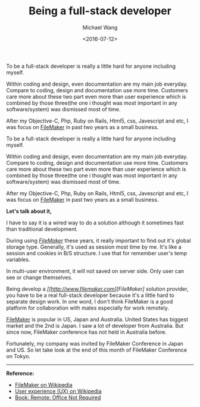 #+title: Being a full-stack developer
#+date: <2016-07-12>
#+author: Michael Wang

#+BEGIN_PREVIEW
To be a full-stack developer is really a little hard for anyone including myself.

Within coding and design, even documentation are my main job everyday. Compare to coding, design and documentation use more time. Customers care more about these two part even more than user experience which is combined by those three(the one i thought was most important in any software/system) was dismissed most of time.

After my Objective-C, Php, Ruby on Rails, Html5, css, Javescript and etc, I was focus on [[http://www.filemaker.com][FileMaker]] in past two years as a small business.
#+END_PREVIEW

To be a full-stack developer is really a little hard for anyone including myself.

Within coding and design, even documentation are my main job everyday. Compare to coding, design and documentation use more time. Customers care more about these two part even more than user experience which is combined by those three(the one i thought was most important in any software/system) was dismissed most of time.

After my Objective-C, Php, Ruby on Rails, Html5, css, Javescript and etc, I was focus on [[http://www.filemaker.com][FileMaker]] in past two years as a small business.

*Let's talk about it,*

I have to say it is a wired way to do a solution although it sometimes fast than traditional development.

During using /[[http://www.filemaker.com/][FileMaker]]/ these years, it really important to find out it's global storage type. Generally, it's used as session most time by me. It's like a session and cookies in B/S structure. I use that for remember user's temp variables.

In multi-user environment, it will not saved on server side. Only user can see or change themselves.

Being develop a /[[http://www.filemaker.com][FileMaker]/ solution provider, you have to be a real full-stack developer because it's a little hard to separate design work. In one word, I don't think FileMaker is a good platform for collaboration with mates especially for work remotely.

[[http://www.filemaker.com][FileMaker]] is popular in US, Japan and Australia. United States has biggest market and the 2nd is Japan. I saw a lot of developer from Australia. But since now, FileMaker conference has not held in Australia before.

Fortunately, my company was invited by FileMaker Conference in Japan and US. So let take look at the end of this month of FileMaker Conference on Tokyo.

-----
*Reference:*
- [[http://en.wikipedia.org/wiki/FileMaker][FileMaker on Wikipedia]]
- [[http://en.wikipedia.org/wiki/User_experience][User experience (UX) on Wikipedia]]
- [[http://37signals.com/remote/][Book: Remote: Office Not Required]]

